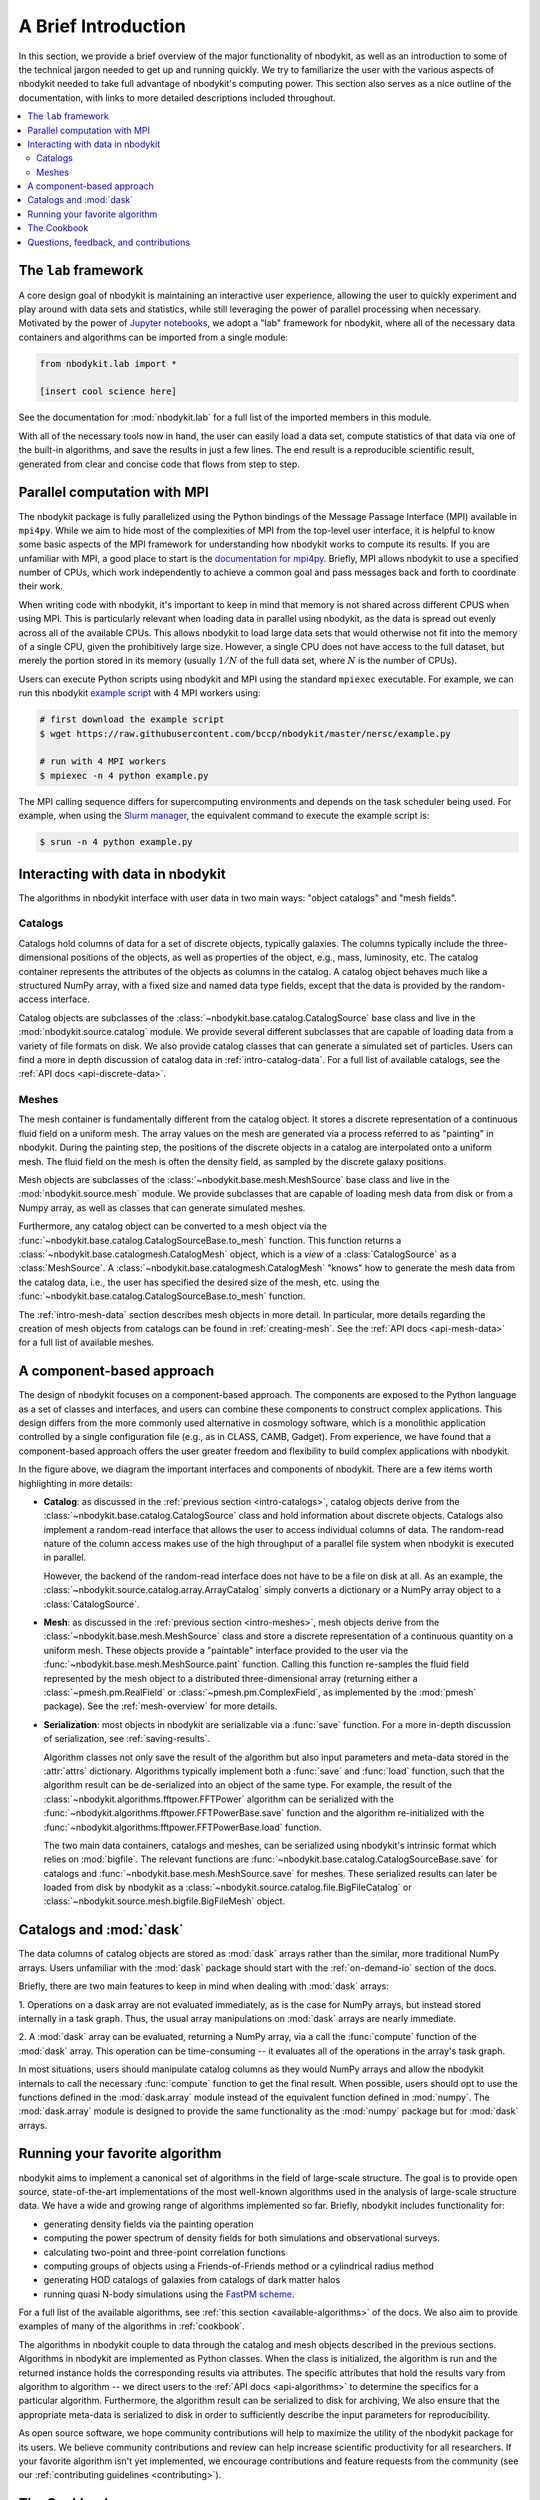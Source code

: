 A Brief Introduction
====================

In this section, we provide a brief overview of the major functionality
of nbodykit, as well as an introduction to some of the technical jargon
needed to get up and running quickly. We try to familiarize the user with the
various aspects of nbodykit needed to take full advantage of nbodykit's
computing power. This section also serves as a nice outline of the documentation,
with links to more detailed descriptions included throughout.

.. contents::
   :depth: 2
   :local:
   :backlinks: none

The ``lab`` framework
---------------------

A core design goal of nbodykit is maintaining an interactive user
experience, allowing the user to quickly experiment and play around
with data sets and statistics, while still leveraging the power of
parallel processing when necessary. Motivated by the power of
`Jupyter notebooks`_, we adopt a "lab" framework for nbodykit, where all of the
necessary data containers and algorithms can be imported from a single module:

.. code-block:: python

  from nbodykit.lab import *

  [insert cool science here]

See the documentation for :mod:`nbodykit.lab` for a full list of the
imported members in this module.

With all of the necessary tools now in hand, the user can easily load
a data set, compute statistics of that data via one of the
built-in algorithms, and save the results in just a few lines. The end
result is a reproducible scientific result, generated from clear
and concise code that flows from step to step.

Parallel computation with MPI
-----------------------------

The nbodykit package is fully parallelized using the Python
bindings of the Message Passage Interface (MPI) available in ``mpi4py``. While
we aim to hide most of the complexities of MPI from the top-level user
interface, it is helpful to know some basic aspects of the MPI framework
for understanding how nbodykit works to compute its results. If you are
unfamiliar with MPI, a good place to start is the `documentation for
mpi4py <http://mpi4py.readthedocs.io/en/stable/intro.html>`_. Briefly,
MPI allows nbodykit to use a specified number of CPUs, which work independently
to achieve a common goal and pass messages back and forth to coordinate their
work.

When writing code with nbodykit, it's important to keep in mind that memory is
not shared across different CPUS when using MPI. This is particularly relevant
when loading data in parallel using nbodykit, as the data is spread out
evenly across all of the available CPUs. This allows nbodykit to load
large data sets that would otherwise not fit into the memory of a single CPU,
given the prohibitively large size. However, a single CPU does not have access
to the full dataset, but merely the portion stored in its memory
(usually :math:`1/N` of the full data set, where :math:`N` is the number of CPUs).

Users can execute Python scripts using nbodykit and MPI using the standard
``mpiexec`` executable. For example, we can run this nbodykit
`example script <https://raw.githubusercontent.com/bccp/nbodykit/master/nersc/example.py>`_
with 4 MPI workers using:

.. code:: bash

    # first download the example script
    $ wget https://raw.githubusercontent.com/bccp/nbodykit/master/nersc/example.py

    # run with 4 MPI workers
    $ mpiexec -n 4 python example.py

The MPI calling sequence differs for supercomputing environments and depends
on the task scheduler being used. For example, when using the
`Slurm manager <https://slurm.schedmd.com>`_, the equivalent command to
execute the example script is:

.. code:: bash

    $ srun -n 4 python example.py

Interacting with data in nbodykit
---------------------------------

The algorithms in nbodykit interface with user data in two main ways:
"object catalogs" and "mesh fields".


.. _intro-catalogs:

Catalogs
^^^^^^^^

Catalogs hold columns of data for a set of discrete objects, typically
galaxies. The columns typically include
the three-dimensional positions of the objects, as well as properties of
the object, e.g., mass, luminosity, etc.
The catalog container represents the attributes of the objects
as columns in the catalog. A catalog object behaves much like
a structured NumPy array, with a fixed size and named data type fields,
except that the data is provided by the random-access interface.

Catalog objects are subclasses of the :class:`~nbodykit.base.catalog.CatalogSource`
base class and live in the :mod:`nbodykit.source.catalog` module.
We provide several different subclasses that are capable of loading data
from a variety of file formats on disk. We also provide catalog classes that
can generate a simulated set of particles. Users can find a more in depth
discussion of catalog data in :ref:`intro-catalog-data`. For a full list
of available catalogs, see the :ref:`API docs <api-discrete-data>`.

.. _intro-meshes:

Meshes
^^^^^^

The mesh container is fundamentally different from the catalog object. It stores a
discrete representation of a continuous fluid field on a uniform mesh. The
array values on the mesh are generated via a process referred to as "painting"
in nbodykit. During the painting step, the positions of the discrete
objects in a catalog are interpolated onto a uniform mesh. The fluid field on
the mesh is often the density field, as sampled by the discrete galaxy
positions.

Mesh objects are subclasses of the :class:`~nbodykit.base.mesh.MeshSource`
base class and live in the :mod:`nbodykit.source.mesh` module.
We provide subclasses that are capable of loading mesh data
from disk or from a Numpy array, as well as classes that can generate simulated
meshes.

Furthermore, any catalog object can be converted to a mesh object
via the :func:`~nbodykit.base.catalog.CatalogSourceBase.to_mesh` function. This
function returns a :class:`~nbodykit.base.catalogmesh.CatalogMesh` object,
which is a *view* of a :class:`CatalogSource` as a :class:`MeshSource`.
A :class:`~nbodykit.base.catalogmesh.CatalogMesh` "knows" how to generate
the mesh data from the catalog data, i.e., the user has specified the desired
size of the mesh, etc. using the :func:`~nbodykit.base.catalog.CatalogSourceBase.to_mesh`
function.

The :ref:`intro-mesh-data` section describes mesh objects in more detail.
In particular, more details regarding the creation of mesh objects from catalogs
can be found in :ref:`creating-mesh`. See the :ref:`API docs <api-mesh-data>`
for a full list of available meshes.


.. _intro-cba:

A component-based approach
--------------------------

The design of nbodykit focuses on a component-based approach. The components
are exposed to the Python language as a set of classes and interfaces,
and users can combine these components to construct complex applications.
This design differs from the more commonly used alternative in cosmology software,
which is a monolithic application controlled by
a single configuration file (e.g., as in CLASS, CAMB, Gadget).
From experience, we have found that a component-based approach offers the
user greater freedom and flexibility to build complex applications with nbodykit.

.. image:: ../_static/nbodykit-interfaces.pdf


In the figure above, we diagram the important interfaces and components of
nbodykit. There are a few items worth highlighting in more details:

* **Catalog**: as discussed in the :ref:`previous section <intro-catalogs>`,
  catalog objects derive from the :class:`~nbodykit.base.catalog.CatalogSource`
  class and hold information about discrete objects.
  Catalogs also implement a random-read interface that allows the user
  to access individual columns of data. The random-read nature of the
  column access makes use of the high throughput of a parallel file
  system when nbodykit is executed in parallel.

  However, the backend of the random-read interface does not have to be a file on disk at
  all. As an example, the :class:`~nbodykit.source.catalog.array.ArrayCatalog`
  simply converts a dictionary or a NumPy array object to a :class:`CatalogSource`.

* **Mesh**: as discussed in the :ref:`previous section <intro-meshes>`,
  mesh objects derive from the :class:`~nbodykit.base.mesh.MeshSource` class
  and store a discrete representation of a continuous quantity on a uniform mesh.
  These objects provide a "paintable" interface provided to the user via the
  :func:`~nbodykit.base.mesh.MeshSource.paint` function. Calling this function
  re-samples the fluid field represented by the mesh object to a
  distributed three-dimensional array (returning either a
  :class:`~pmesh.pm.RealField` or :class:`~pmesh.pm.ComplexField`,
  as implemented by the :mod:`pmesh` package). See the :ref:`mesh-overview`
  for more details.

* **Serialization**: most objects in nbodykit are serializable via a
  :func:`save` function. For a more in-depth discussion of serialization,
  see :ref:`saving-results`.

  Algorithm classes not only save the result of the
  algorithm but also input parameters and meta-data stored in the :attr:`attrs`
  dictionary. Algorithms typically implement both a :func:`save`
  and :func:`load` function, such that the algorithm result can be
  de-serialized into an object of the same type. For example, the
  result of the :class:`~nbodykit.algorithms.fftpower.FFTPower` algorithm
  can be serialized with the
  :func:`~nbodykit.algorithms.fftpower.FFTPowerBase.save` function
  and the algorithm re-initialized with the
  :func:`~nbodykit.algorithms.fftpower.FFTPowerBase.load` function.


  The two main data containers, catalogs and meshes, can be serialized using
  nbodykit's intrinsic format which relies on :mod:`bigfile`. The relevant
  functions are :func:`~nbodykit.base.catalog.CatalogSourceBase.save`
  for catalogs and :func:`~nbodykit.base.mesh.MeshSource.save` for meshes.
  These serialized results can later be loaded from disk by nbodykit as a
  :class:`~nbodykit.source.catalog.file.BigFileCatalog` or
  :class:`~nbodykit.source.mesh.bigfile.BigFileMesh` object.


Catalogs and :mod:`dask`
------------------------

The data columns of catalog objects are stored as :mod:`dask` arrays rather
than the similar, more traditional NumPy arrays. Users unfamiliar with the
:mod:`dask` package should start with the :ref:`on-demand-io` section of the docs.

Briefly, there are two main features to keep in mind when dealing with
:mod:`dask` arrays:

1. Operations on a dask array are not evaluated immediately, as is the case for NumPy
arrays, but instead stored internally in a task graph. Thus, the usual array
manipulations on :mod:`dask` arrays are nearly immediate.

2. A :mod:`dask` array can be evaluated, returning a NumPy array, via a call
the :func:`compute` function of the :mod:`dask` array. This operation can be
time-consuming -- it evaluates all of the operations in the array's task graph.

In most situations, users should manipulate catalog columns as they would NumPy
arrays and allow the nbodykit internals to call the necessary :func:`compute`
function to get the final result. When possible, users should opt to use the
functions defined in the :mod:`dask.array` module instead of the equivalent
function defined in :mod:`numpy`. The :mod:`dask.array` module is designed
to provide the same functionality as the :mod:`numpy` package but for :mod:`dask`
arrays.


Running your favorite algorithm
-------------------------------

nbodykit aims to implement a canonical set of algorithms in the field of
large-scale structure. The goal is to provide open source, state-of-the-art
implementations of the most well-known algorithms used in the analysis of
large-scale structure data.  We have a wide and growing range of algorithms
implemented so far. Briefly, nbodykit includes functionality for:

* generating density fields via the painting operation
* computing the power spectrum of density fields for both simulations
  and observational surveys.
* calculating two-point and three-point correlation functions
* computing groups of objects using a Friends-of-Friends method or a cylindrical radius method
* generating HOD catalogs of galaxies from catalogs of dark matter halos
* running quasi N-body simulations using the `FastPM scheme <https://arxiv.org/abs/1603.00476>`_.

For a full list of the available algorithms, see :ref:`this section <available-algorithms>`
of the docs. We also aim to provide examples of many of the algorithms
in :ref:`cookbook`.

The algorithms in nbodykit couple to data through the
catalog and mesh objects described in the previous sections.
Algorithms in nbodykit are implemented as Python classes. When the
class is initialized, the algorithm is run and the returned
instance holds the corresponding results via attributes.
The specific attributes that hold the results vary from algorithm to algorithm --
we direct users to the :ref:`API docs <api-algorithms>` to determine
the specifics for a particular algorithm.
Furthermore, the algorithm result can be serialized to disk for archiving,
We also ensure that the appropriate meta-data is serialized to disk in
order to sufficiently describe the input parameters for reproducibility.

As open source software, we hope community contributions will help to
maximize the utility of the nbodykit package for its users. We believe community
contributions and review can help increase scientific productivity for all
researchers. If your favorite algorithm isn't yet implemented, we encourage
contributions and feature requests from the community
(see our :ref:`contributing guidelines <contributing>`).


The Cookbook
------------

We've created a :ref:`cookbook of recipes <cookbook>` for users to learn
nbodykit by example. These recipes are designed to illustrate
interesting and common uses of nbodykit for users to learn from. The goal is
to have working examples for most of the algorithms in nbodykit, as well as
some of the more common data tasks.

The recipes are provided as `Jupyter notebooks`_.
Each notebook is available for download by clicking the "Source" link
in the navigation bar at the top of the page.

We welcome contributions of new recipes! See our
see our :ref:`contributing guidelines <contributing>`.

Questions, feedback, and contributions
--------------------------------------

If you've run in to problems with nbodykit, do not hesitate to get in touch
with us. See our :ref:`contact-support` section for details on how to best
contact us.

User contributions are also very welcome! Please see our
see our :ref:`contributing guidelines <contributing>` if you've like to
help grow the nbodykit project!

.. _Jupyter notebooks: http://jupyter-notebook.rtfd.io
